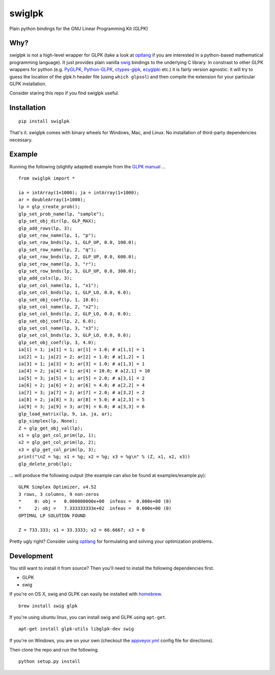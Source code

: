 swiglpk
=======

Plain python bindings for the GNU Linear Programming Kit (GLPK)

|PyPI| |License| |Build Status| |AppVeyor Status|

Why?
~~~~

*swiglpk* is not a high-level wrapper for GLPK (take a look at
`optlang <https://github.com/biosustain/optlang>`__ if you are
interested in a python-based mathematical programming language). It just
provides plain vanilla `swig <http://www.swig.org/>`__ bindings to the
underlying C library. In constrast to other GLPK wrappers for python
(e.g. `PyGLPK <http://tfinley.net/software/pyglpk/>`__,
`Python-GLPK <http://www.dcc.fc.up.pt/~jpp/code/python-glpk/>`__,
`ctypes-glpk <https://code.google.com/p/ctypes-glpk/>`__,
`ecyglpki <https://github.com/equaeghe/ecyglpki>`__ etc.) it is fairly
version agnostic: it will try to guess the location of the glpk.h header
file (using ``which glpsol``) and then compile the extension for your
particular GLPK installation.

Consider staring this repo if you find swiglpk useful. 

Installation
~~~~~~~~~~~~

::

    pip install swiglpk

That's it. swiglpk comes with binary wheels for Windows, Mac, and Linux. No installation of third-party dependencies necessary.

Example
~~~~~~~

Running the following (slightly adapted) example from the `GLPK
manual <http://kam.mff.cuni.cz/~elias/glpk.pdf>`__ ...

::

    from swiglpk import *

    ia = intArray(1+1000); ja = intArray(1+1000);
    ar = doubleArray(1+1000);
    lp = glp_create_prob();
    glp_set_prob_name(lp, "sample");
    glp_set_obj_dir(lp, GLP_MAX);
    glp_add_rows(lp, 3);
    glp_set_row_name(lp, 1, "p");
    glp_set_row_bnds(lp, 1, GLP_UP, 0.0, 100.0);
    glp_set_row_name(lp, 2, "q");
    glp_set_row_bnds(lp, 2, GLP_UP, 0.0, 600.0);
    glp_set_row_name(lp, 3, "r");
    glp_set_row_bnds(lp, 3, GLP_UP, 0.0, 300.0);
    glp_add_cols(lp, 3);
    glp_set_col_name(lp, 1, "x1");
    glp_set_col_bnds(lp, 1, GLP_LO, 0.0, 0.0);
    glp_set_obj_coef(lp, 1, 10.0);
    glp_set_col_name(lp, 2, "x2");
    glp_set_col_bnds(lp, 2, GLP_LO, 0.0, 0.0);
    glp_set_obj_coef(lp, 2, 6.0);
    glp_set_col_name(lp, 3, "x3");
    glp_set_col_bnds(lp, 3, GLP_LO, 0.0, 0.0);
    glp_set_obj_coef(lp, 3, 4.0);
    ia[1] = 1; ja[1] = 1; ar[1] = 1.0; # a[1,1] = 1
    ia[2] = 1; ja[2] = 2; ar[2] = 1.0; # a[1,2] = 1
    ia[3] = 1; ja[3] = 3; ar[3] = 1.0; # a[1,3] = 1
    ia[4] = 2; ja[4] = 1; ar[4] = 10.0; # a[2,1] = 10
    ia[5] = 3; ja[5] = 1; ar[5] = 2.0; # a[3,1] = 2
    ia[6] = 2; ja[6] = 2; ar[6] = 4.0; # a[2,2] = 4
    ia[7] = 3; ja[7] = 2; ar[7] = 2.0; # a[3,2] = 2
    ia[8] = 2; ja[8] = 3; ar[8] = 5.0; # a[2,3] = 5
    ia[9] = 3; ja[9] = 3; ar[9] = 6.0; # a[3,3] = 6
    glp_load_matrix(lp, 9, ia, ja, ar);
    glp_simplex(lp, None);
    Z = glp_get_obj_val(lp);
    x1 = glp_get_col_prim(lp, 1);
    x2 = glp_get_col_prim(lp, 2);
    x3 = glp_get_col_prim(lp, 3);
    print("\nZ = %g; x1 = %g; x2 = %g; x3 = %g\n" % (Z, x1, x2, x3))
    glp_delete_prob(lp);

... will produce the following output (the example can also be found at
examples/example.py):

::

    GLPK Simplex Optimizer, v4.52
    3 rows, 3 columns, 9 non-zeros
    *     0: obj =   0.000000000e+00  infeas =  0.000e+00 (0)
    *     2: obj =   7.333333333e+02  infeas =  0.000e+00 (0)
    OPTIMAL LP SOLUTION FOUND

    Z = 733.333; x1 = 33.3333; x2 = 66.6667; x3 = 0

Pretty ugly right? Consider using `optlang <https://github.com/biosustain/optlang>`__ for formulating and solving your optimization problems.

Development
~~~~~~~~~~~

You still want to install it from source? Then you'll need to install the following
dependencies first.

-  GLPK
-  swig

If you're on OS X, swig and GLPK can easily be installed with
`homebrew <http://brew.sh/>`__.

::

    brew install swig glpk

If you're using ubuntu linux, you can install swig and GLPK using
``apt-get``.

::

    apt-get install glpk-utils libglpk-dev swig

If you're on Windows, you are on your own (checkout the `appveyor.yml <https://github.com/biosustain/swiglpk/blob/master/appveyor.yml>`_ config file for directions).

Then clone the repo and run the following.
::

    python setup.py install
    

.. |PyPI| image:: https://img.shields.io/pypi/v/swiglpk.svg
   :target: https://pypi.python.org/pypi/swiglpk
.. |License| image:: https://img.shields.io/badge/License-GPL%20v3-blue.svg
   :target: http://www.gnu.org/licenses/gpl-3.0
.. |Build Status| image:: https://travis-ci.org/biosustain/swiglpk.svg?branch=master
   :target: https://travis-ci.org/biosustain/swiglpk
.. |AppVeyor Status| image:: https://ci.appveyor.com/api/projects/status/mhj0r133kx7wy908/branch/master?svg=true
   :target: https://ci.appveyor.com/project/phantomas1234/swiglpk/branch/master

